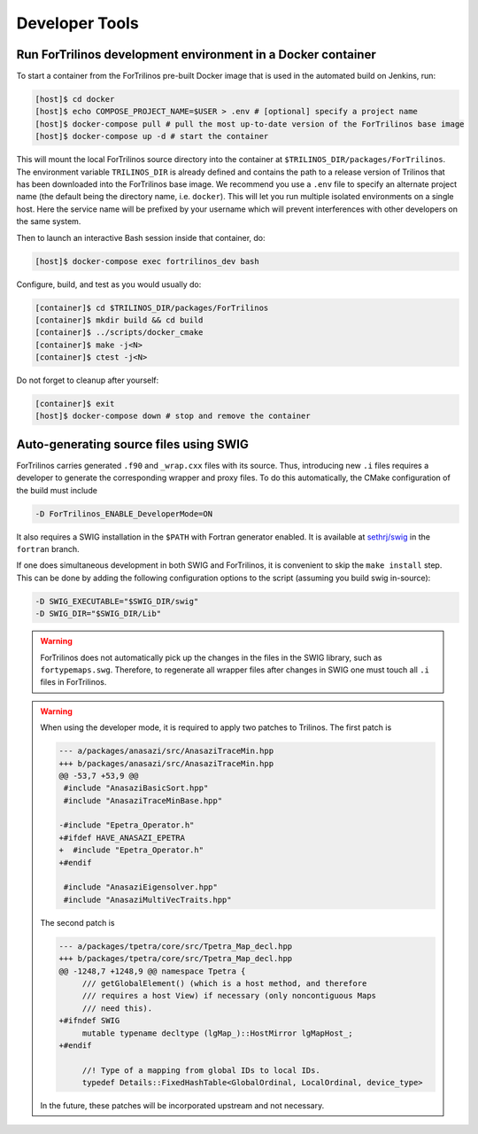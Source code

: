 Developer Tools
===============

Run ForTrilinos development environment in a Docker container
-------------------------------------------------------------

To start a container from the ForTrilinos pre-built Docker image that is used in the
automated build on Jenkins, run:

.. code:: bash

    [host]$ cd docker
    [host]$ echo COMPOSE_PROJECT_NAME=$USER > .env # [optional] specify a project name
    [host]$ docker-compose pull # pull the most up-to-date version of the ForTrilinos base image
    [host]$ docker-compose up -d # start the container

This will mount the local ForTrilinos source directory into the container at
``$TRILINOS_DIR/packages/ForTrilinos``. The environment variable ``TRILINOS_DIR``
is already defined and contains the path to a release version of Trilinos that
has been downloaded into the ForTrilinos base image.  We recommend you use a ``.env``
file to specify an alternate project name (the default being the directory name,
i.e. ``docker``).  This will let you run multiple isolated environments on a
single host.  Here the service name will be prefixed by your username which will
prevent interferences with other developers on the same system.

Then to launch an interactive Bash session inside that container, do:

.. code:: bash

    [host]$ docker-compose exec fortrilinos_dev bash

Configure, build, and test as you would usually do:

.. code:: bash

    [container]$ cd $TRILINOS_DIR/packages/ForTrilinos
    [container]$ mkdir build && cd build
    [container]$ ../scripts/docker_cmake
    [container]$ make -j<N>
    [container]$ ctest -j<N>

Do not forget to cleanup after yourself:

.. code:: bash

    [container]$ exit
    [host]$ docker-compose down # stop and remove the container

Auto-generating source files using SWIG
---------------------------------------

ForTrilinos carries generated ``.f90`` and ``_wrap.cxx`` files with its source. Thus, introducing new ``.i`` files
requires a developer to generate the corresponding wrapper and proxy files. To do this automatically, the CMake
configuration of the build must include

.. code-block:: bash

    -D ForTrilinos_ENABLE_DeveloperMode=ON

It also requires a SWIG installation in the ``$PATH`` with Fortran generator enabled. It is available at
`sethrj/swig <https://github.com/sethrj/swig>`_ in the ``fortran`` branch.

If one does simultaneous development in both SWIG and ForTrilinos, it is convenient to skip the ``make install`` step.
This can be done by adding the following configuration options to the script (assuming you build swig in-source):

.. code-block:: bash

    -D SWIG_EXECUTABLE="$SWIG_DIR/swig"
    -D SWIG_DIR="$SWIG_DIR/Lib"

.. warning::

    ForTrilinos does not automatically pick up the changes in the files in the SWIG library, such as
    ``fortypemaps.swg``. Therefore, to regenerate all wrapper files after changes in SWIG one must touch all ``.i``
    files in ForTrilinos.


.. warning::

    When using the developer mode, it is required to apply two patches to
    Trilinos. The first patch is

    .. code::

        --- a/packages/anasazi/src/AnasaziTraceMin.hpp
        +++ b/packages/anasazi/src/AnasaziTraceMin.hpp
        @@ -53,7 +53,9 @@
         #include "AnasaziBasicSort.hpp"
         #include "AnasaziTraceMinBase.hpp"

        -#include "Epetra_Operator.h"
        +#ifdef HAVE_ANASAZI_EPETRA
        +  #include "Epetra_Operator.h"
        +#endif

         #include "AnasaziEigensolver.hpp"
         #include "AnasaziMultiVecTraits.hpp"

    The second patch is

    .. code::

        --- a/packages/tpetra/core/src/Tpetra_Map_decl.hpp
        +++ b/packages/tpetra/core/src/Tpetra_Map_decl.hpp
        @@ -1248,7 +1248,9 @@ namespace Tpetra {
             /// getGlobalElement() (which is a host method, and therefore
             /// requires a host View) if necessary (only noncontiguous Maps
             /// need this).
        +#ifndef SWIG
             mutable typename decltype (lgMap_)::HostMirror lgMapHost_;
        +#endif

             //! Type of a mapping from global IDs to local IDs.
             typedef Details::FixedHashTable<GlobalOrdinal, LocalOrdinal, device_type>

    In the future, these patches will be incorporated upstream and not
    necessary.
